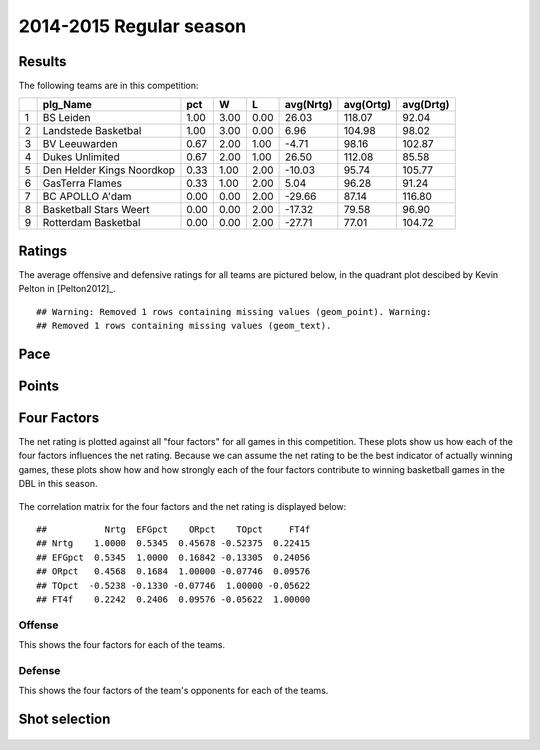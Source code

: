 


..
  Assumptions
  season      : srting identifier of the season we're evaluating
  regseasTeam : dataframe containing the team statistics
  ReportTeamRatings.r is sourced.

2014-2015 Regular season
====================================================

Results
-------

The following teams are in this competition:


+---+---------------------------+------+------+------+-----------+-----------+-----------+
|   | plg_Name                  | pct  | W    | L    | avg(Nrtg) | avg(Ortg) | avg(Drtg) |
+===+===========================+======+======+======+===========+===========+===========+
| 1 | BS Leiden                 | 1.00 | 3.00 | 0.00 | 26.03     | 118.07    | 92.04     |
+---+---------------------------+------+------+------+-----------+-----------+-----------+
| 2 | Landstede Basketbal       | 1.00 | 3.00 | 0.00 | 6.96      | 104.98    | 98.02     |
+---+---------------------------+------+------+------+-----------+-----------+-----------+
| 3 | BV Leeuwarden             | 0.67 | 2.00 | 1.00 | -4.71     | 98.16     | 102.87    |
+---+---------------------------+------+------+------+-----------+-----------+-----------+
| 4 | Dukes Unlimited           | 0.67 | 2.00 | 1.00 | 26.50     | 112.08    | 85.58     |
+---+---------------------------+------+------+------+-----------+-----------+-----------+
| 5 | Den Helder Kings Noordkop | 0.33 | 1.00 | 2.00 | -10.03    | 95.74     | 105.77    |
+---+---------------------------+------+------+------+-----------+-----------+-----------+
| 6 | GasTerra Flames           | 0.33 | 1.00 | 2.00 | 5.04      | 96.28     | 91.24     |
+---+---------------------------+------+------+------+-----------+-----------+-----------+
| 7 | BC APOLLO A'dam           | 0.00 | 0.00 | 2.00 | -29.66    | 87.14     | 116.80    |
+---+---------------------------+------+------+------+-----------+-----------+-----------+
| 8 | Basketball Stars Weert    | 0.00 | 0.00 | 2.00 | -17.32    | 79.58     | 96.90     |
+---+---------------------------+------+------+------+-----------+-----------+-----------+
| 9 | Rotterdam Basketbal       | 0.00 | 0.00 | 2.00 | -27.71    | 77.01     | 104.72    |
+---+---------------------------+------+------+------+-----------+-----------+-----------+




Ratings
-------

The average offensive and defensive ratings for all teams are pictured below,
in the quadrant plot descibed by Kevin Pelton in [Pelton2012]_.



::

    ## Warning: Removed 1 rows containing missing values (geom_point). Warning:
    ## Removed 1 rows containing missing values (geom_text).


.. figure:: figure/rating-quadrant.png
    :alt: 

    



.. figure:: figure/net-rating.png
    :alt: 

    



.. figure:: figure/off-rating.png
    :alt: 

    



.. figure:: figure/def-rating.png
    :alt: 

    


Pace
----


.. figure:: figure/pace-by-team.png
    :alt: 

    


Points
------


.. figure:: figure/point-differential-by-team.png
    :alt: 

    


Four Factors
------------

The net rating is plotted against all "four factors"
for all games in this competition.
These plots show us how each of the four factors influences the net rating.
Because we can assume the net rating to be the best indicator of actually winning games,
these plots show how and how strongly each of the four factors contribute to winning basketball games in the DBL in this season. 


.. figure:: figure/net-rating-by-four-factor.png
    :alt: 

    


The correlation matrix for the four factors and the net rating is displayed below:



::

    ##           Nrtg  EFGpct    ORpct    TOpct     FT4f
    ## Nrtg    1.0000  0.5345  0.45678 -0.52375  0.22415
    ## EFGpct  0.5345  1.0000  0.16842 -0.13305  0.24056
    ## ORpct   0.4568  0.1684  1.00000 -0.07746  0.09576
    ## TOpct  -0.5238 -0.1330 -0.07746  1.00000 -0.05622
    ## FT4f    0.2242  0.2406  0.09576 -0.05622  1.00000




Offense
^^^^^^^

This shows the four factors for each of the teams.


.. figure:: figure/efg-by-team.png
    :alt: 

    



.. figure:: figure/or-pct-by-team.png
    :alt: 

    



.. figure:: figure/to-pct-team.png
    :alt: 

    



.. figure:: figure/ftt-pct-team.png
    :alt: 

    


Defense
^^^^^^^

This shows the four factors of the team's opponents for each of the teams.


.. figure:: figure/opp-efg-by-team.png
    :alt: 

    



.. figure:: figure/opp-or-pct-by-team.png
    :alt: 

    



.. figure:: figure/opp-to-pct-team.png
    :alt: 

    



.. figure:: figure/opp-ftt-pct-team.png
    :alt: 

    



Shot selection
--------------


.. figure:: figure/shot-selection-ftt-team.png
    :alt: 

    



.. figure:: figure/shot-selection-2s-team.png
    :alt: 

    



.. figure:: figure/shot-selection-3s-team.png
    :alt: 

    



.. figure:: figure/shot-selection-history-team.png
    :alt: 

    




.. todo::

  Add a header:
  
   * date of last analyzed games
   * number of games analyzed
